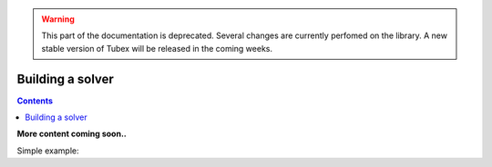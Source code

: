 .. _sec-manual-solver:

.. warning::
  
  This part of the documentation is deprecated. Several changes are currently perfomed on the library.
  A new stable version of Tubex will be released in the coming weeks.

*****************
Building a solver
*****************

.. contents::

**More content coming soon..**

Simple example:

.. tabs::

  .. code-tab:: c++

    CtcFunction ctc_plus("a", "b", "c", "a+b-c");
    Interval a(0,1), b(-1,1), c(1.5,2);

    ContractorNetwork cn;
    cn.add(ctc_plus, {a, b, c}); 
    cn.contract();

    // a == [0.5,1]
    // b == [0.5,1]
    // c == [1.5,2]

  .. code-tab:: py

    ctc_plus = CtcFunction("a", "b", "c", "a+b-c")
    a = Interval(0,1)
    b = Interval(-1,1)
    c = Interval(1.5,2)

    cn = ContractorNetwork()
    cn.add(ctc_plus, [a, b, c])
    cn.contract()

    // a == [0.5,1]
    // b == [0.5,1]
    // c == [1.5,2]